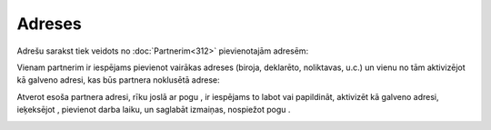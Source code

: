 .. 192 Adreses*********** 


Adrešu sarakst tiek veidots no :doc:`Partnerim<312>` pievienotajām
adresēm:



|images_ozols/25712.png|



Vienam partnerim ir iespējams pievienot vairākas adreses (biroja,
deklarēto, noliktavas, u.c.) un vienu no tām aktivizējot kā galveno
adresi, kas būs partnera noklusētā adrese:



|images_ozols/25715.png|



Atverot esoša partnera adresi, rīku joslā ar pogu
|images_ozols/25603.png| , ir iespējams to labot vai papildināt,
aktivizēt kā galveno adresi, ieķeksējot |images_ozols/25717.png| ,
pievienot darba laiku, un saglabāt izmaiņas, nospiežot pogu
|images_ozols/25621.png| .



|images_ozols/25719.png|

.. |images_ozols/25712.png| image:: images_ozols/25712.png
    :scale: 100%

.. |images_ozols/25715.png| image:: images_ozols/25715.png
    :scale: 100%

.. |images_ozols/25603.png| image:: images_ozols/25603.png
    :scale: 100%

.. |images_ozols/25717.png| image:: images_ozols/25717.png
    :scale: 100%

.. |images_ozols/25621.png| image:: images_ozols/25621.png
    :scale: 100%

.. |images_ozols/25719.png| image:: images_ozols/25719.png
    :scale: 100%

 